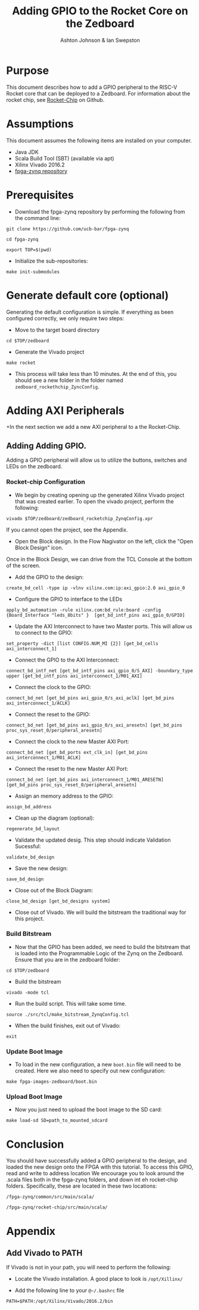 #+TITLE: Adding GPIO  to the Rocket Core on the Zedboard
#+AUTHOR: Ashton Johnson & Ian Swepston
#+OPTIONS: toc:nil
#+STARTUP: showall



#+BEGIN_COMMENT

 This file was designed to be edited using emacs org-mode

 To Generate a PDF of this file :  C-c, C-e, l, p 

#+END_COMMENT


* Purpose
This document describes how to add a GPIO peripheral to the RISC-V Rocket core that can be deployed to a Zedboard. For information about the rocket chip, see [[https://github.com/ucb-bar/rocket-chip][Rocket-Chip]] on Github. 
* Assumptions
This document assumes the following items are installed on your computer. 
- Java JDK
- Scala Build Tool (SBT) (available via apt)
- Xilinx Vivado 2016.2
- [[https://github.com/ucb-bar/fpga-zynq][fpga-zynq repository]]

* Prerequisites 
+ Download the fpga-zynq repository by performing the following from the command line:

~git clone https://github.com/ucb-bar/fpga-zynq~

~cd fpga-zynq~

~export TOP=$(pwd)~

+ Initialize the sub-repositories:

~make init-submodules~

* Generate default core (optional)
Generating the default configuration is simple. If everything as been configured correctly, we only require two steps:
+ Move to the target board directory

~cd $TOP/zedboard~

+ Generate the Vivado project

~make rocket~

+ This process will take less than 10 minutes. At the end of this, you should see a new folder in the folder named ~zedboard_rockethchip_ZyncConfig~.


* Adding AXI Peripherals
+In the next section we add a new AXI peripheral to a the Rocket-Chip.

** Adding Adding GPIO. 
Adding a GPIO peripheral will allow us to utilize the buttons, switches and LEDs on the zedboard. 

*** Rocket-chip Configuration
+ We begin by creating opening up the generated Xilinx Vivado project that was created earlier. To open the vivado project, perform the following:

~vivado $TOP/zedboard/zedboard_rocketchip_ZynqConfig.xpr~

If you cannot open the project, see the Appendix. 

+ Open the Block design. In the Flow Nagivator on the left, click the "Open Block Design" icon. 

Once in the Block Design, we can drive from the TCL Console at the bottom of the screen.

+ Add the GPIO to the design:

~create_bd_cell -type ip -vlnv xilinx.com:ip:axi_gpio:2.0 axi_gpio_0~

+ Configure the GPIO to interface to the LEDs

~apply_bd_automation -rule xilinx.com:bd_rule:board -config {Board_Interface "leds_8bits" }  [get_bd_intf_pins axi_gpio_0/GPIO]~

+ Update the AXI Interconnect to have two Master ports. This will allow us to connect to the GPIO:

~set_property -dict [list CONFIG.NUM_MI {2}] [get_bd_cells axi_interconnect_1]~

+ Connect the GPIO to the AXI Interconnect:

~connect_bd_intf_net [get_bd_intf_pins axi_gpio_0/S_AXI] -boundary_type upper [get_bd_intf_pins axi_interconnect_1/M01_AXI]~

+ Connect the clock to the GPIO:

~connect_bd_net [get_bd_pins axi_gpio_0/s_axi_aclk] [get_bd_pins axi_interconnect_1/ACLK]~

+ Connect the reset to the GPIO:

~connect_bd_net [get_bd_pins axi_gpio_0/s_axi_aresetn] [get_bd_pins proc_sys_reset_0/peripheral_aresetn]~


+ Connect the clock to the new Master AXI Port:

~connect_bd_net [get_bd_ports ext_clk_in] [get_bd_pins axi_interconnect_1/M01_ACLK]~

+ Connect the reset to the new Master AXI Port:

~connect_bd_net [get_bd_pins axi_interconnect_1/M01_ARESETN] [get_bd_pins proc_sys_reset_0/peripheral_aresetn]~

+ Assign an memory address to the GPIO:

~assign_bd_address~

+ Clean up the diagram (optional):

~regenerate_bd_layout~

+ Validate the updated desig. This step should indicate Validation Sucessful:

~validate_bd_design~

+ Save the new design: 

~save_bd_design~

+ Close out of the Block Diagram:

~close_bd_design [get_bd_designs system]~

+ Close out of Vivado. We will build the bitstream the traditional way for this project. 

*** Build Bitstream

+ Now that the GPIO has been added, we need to build the bitstream that is loaded into the Programmable Logic of the Zynq on the Zedboard. Ensure that you are in the zedboard folder:

~cd $TOP/zedboard~

+ Build the bitstream

~vivado -mode tcl~

+ Run the build script. This will take some time.

~source ./src/tcl/make_bitstream_ZynqConfig.tcl~

+ When the build finishes, exit out of Vivado:

~exit~

*** Update Boot Image
+ To load in the new configuration, a new ~boot.bin~ file will need to be created. Here we also need to specify out new configuration:

~make fpga-images-zedboard/boot.bin~

*** Upload Boot Image
+ Now you just need to upload the boot image to the SD card:

~make load-sd SD=path_to_mounted_sdcard~

* Conclusion
You should have successfully added a GPIO peripheral to the design, and loaded the new design onto the FPGA with this tutorial. To access this GPIO, read and write to address location We encourage you to look around the .scala files both in the fpga-zynq folders, and down int eh rocket-chip folders. Specifically, these are located in these two locations:

~/fpga-zynq/common/src/main/scala/~


~/fpga-zynq/rocket-chip/src/main/scala/~

* Appendix
** Add Vivado to PATH

If Vivado is not in your path, you will need to perform the following: 

+ Locate the Vivado installation. A good place to look is ~/opt/Xillinx/~

+ Add the following line to your ~@~/.bashrc~ file

~PATH=$PATH:/opt/Xilinx/Vivado/2016.2/bin~



